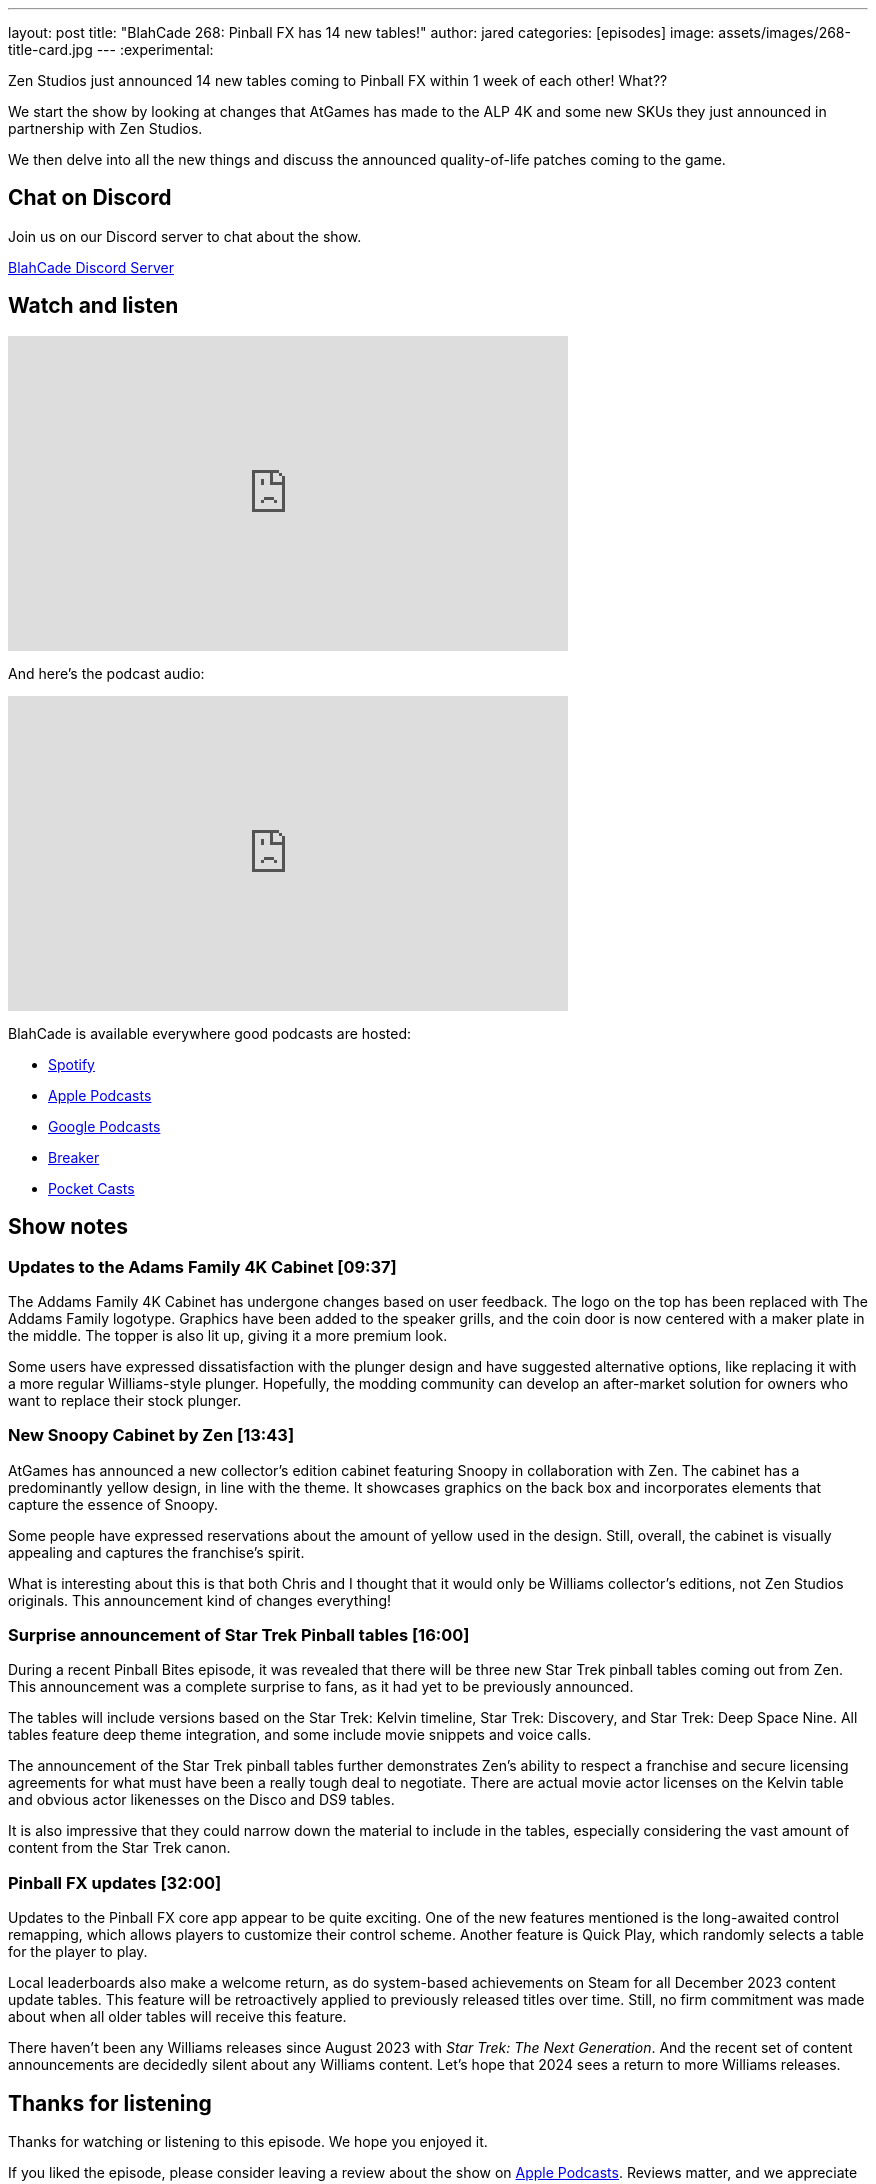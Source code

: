 ---
layout: post
title:  "BlahCade 268: Pinball FX has 14 new tables!"
author: jared
categories: [episodes]
image: assets/images/268-title-card.jpg
---
:experimental:

Zen Studios just announced 14 new tables coming to Pinball FX within 1 week of each other! 
What?? 

We start the show by looking at changes that AtGames has made to the ALP 4K and some new SKUs they just announced in partnership with Zen Studios.

We then delve into all the new things and discuss the announced quality-of-life patches coming to the game. 

== Chat on Discord

Join us on our Discord server to chat about the show.

https://discord.gg/c6HmDcQhpq[BlahCade Discord Server]

== Watch and listen

video::3YLdt8HVVRk[youtube, width=560, height=315]

And here's the podcast audio:

++++
<iframe src="https://podcasters.spotify.com/pod/show/blahcade-pinball-podcast/embed/episodes/Pinball-FX-has-14-new-tables-e2dcf56/a-aaoj44s" height="315px" width="560px" frameborder="0" scrolling="no"></iframe>
++++

BlahCade is available everywhere good podcasts are hosted:

* https://open.spotify.com/show/0Kw9Ccr7adJdDsF4mBQqSu[Spotify]

* https://podcasts.apple.com/us/podcast/blahcade-podcast/id1039748922?uo=4[Apple Podcasts]

* https://podcasts.google.com/feed/aHR0cHM6Ly9zaG91dGVuZ2luZS5jb20vQmxhaENhZGVQb2RjYXN0LnhtbA?sa=X&ved=0CAMQ4aUDahgKEwjYtqi8sIX1AhUAAAAAHQAAAAAQlgI[Google Podcasts]

* https://www.breaker.audio/blahcade-podcast[Breaker]

* https://pca.st/jilmqg24[Pocket Casts]

== Show notes
 
=== Updates to the Adams Family 4K Cabinet [09:37]

The Addams Family 4K Cabinet has undergone changes based on user feedback. 
The logo on the top has been replaced with The Addams Family logotype. 
Graphics have been added to the speaker grills, and the coin door is now centered with a maker plate in the middle. 
The topper is also lit up, giving it a more premium look. 

Some users have expressed dissatisfaction with the plunger design and have suggested alternative options, like replacing it with a more regular Williams-style plunger. 
Hopefully, the modding community can develop an after-market solution for owners who want to replace their stock plunger.

=== New Snoopy Cabinet by Zen [13:43]

AtGames has announced a new collector's edition cabinet featuring Snoopy in collaboration with Zen. 
The cabinet has a predominantly yellow design, in line with the theme. 
It showcases graphics on the back box and incorporates elements that capture the essence of Snoopy. 

Some people have expressed reservations about the amount of yellow used in the design. Still, overall, the cabinet is visually appealing and captures the franchise's spirit. 

What is interesting about this is that both Chris and I thought that it would only be Williams collector's editions, not Zen Studios originals. 
This announcement kind of changes everything!

=== Surprise announcement of Star Trek Pinball tables [16:00]

During a recent Pinball Bites episode, it was revealed that there will be three new Star Trek pinball tables coming out from Zen. This announcement was a complete surprise to fans, as it had yet to be previously announced. 

The tables will include versions based on the Star Trek: Kelvin timeline, Star Trek: Discovery, and Star Trek: Deep Space Nine. 
All tables feature deep theme integration, and some include movie snippets and voice calls.

The announcement of the Star Trek pinball tables further demonstrates Zen's ability to respect a franchise and secure licensing agreements for what must have been a really tough deal to negotiate. 
There are actual movie actor licenses on the Kelvin table and obvious actor likenesses on the Disco and DS9 tables. 

It is also impressive that they could narrow down the material to include in the tables, especially considering the vast amount of content from the Star Trek canon. 

=== Pinball FX updates [32:00]

Updates to the Pinball FX core app appear to be quite exciting. 
One of the new features mentioned is the long-awaited control remapping, which allows players to customize their control scheme. 
Another feature is Quick Play, which randomly selects a table for the player to play.

Local leaderboards also make a welcome return, as do system-based achievements on Steam for all December 2023 content update tables.
This feature will be retroactively applied to previously released titles over time. Still, no firm commitment was made about when all older tables will receive this feature.

There haven't been any Williams releases since August 2023 with _Star Trek: The Next Generation_.
And the recent set of content announcements are decidedly silent about any Williams content.
Let's hope that 2024 sees a return to more Williams releases.
             
== Thanks for listening

Thanks for watching or listening to this episode. 
We hope you enjoyed it.

If you liked the episode, please consider leaving a review about the show on https://podcasts.apple.com/au/podcast/blahcade-podcast/id1039748922[Apple Podcasts^]. 
Reviews matter, and we appreciate the time you invest in writing them.

If you want to https://www.blahcadepinball.com/support-the-show.html[Say thanks^] for this episode, click the link to learn how to help the show.

To make your digital pinball cabinet look amazing, why not use our https://www.blahcadepinball.com/backglass.html[Cabinet backbox art^] for your build?